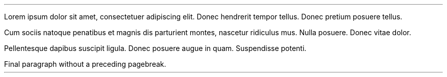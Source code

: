 .LP
Lorem ipsum dolor sit amet, consectetuer adipiscing elit.
Donec hendrerit tempor tellus.
Donec pretium posuere tellus.
.bp
.PP
Cum sociis natoque penatibus et magnis dis parturient montes, nascetur
ridiculus mus.
Nulla posuere.
Donec vitae dolor.
.bp
.PP
Pellentesque dapibus suscipit ligula.
Donec posuere augue in quam.
Suspendisse potenti.
.PP
Final paragraph without a preceding pagebreak.
